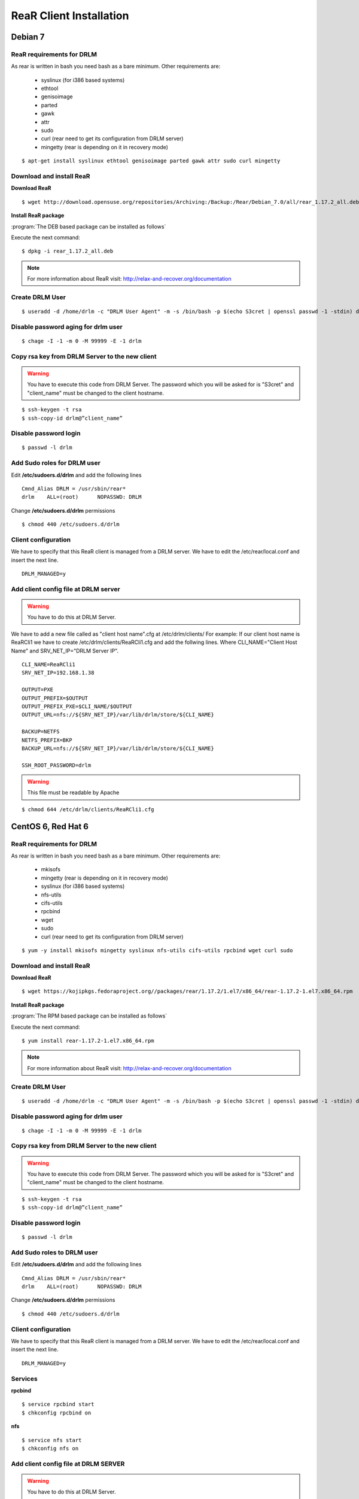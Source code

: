 ReaR Client Installation 
========================

Debian 7
--------

ReaR requirements for DRLM
~~~~~~~~~~~~~~~~~~~~~~~~~~

As rear is written in bash you need bash as a bare minimum. Other requirements are: 
 
	* syslinux (for i386 based systems) 
	* ethtool
	* genisoimage
	* parted
	* gawk
	* attr
	* sudo 
	* curl (rear need to get its configuration from DRLM server) 
	* mingetty (rear is depending on it in recovery mode)

::

	$ apt-get install syslinux ethtool genisoimage parted gawk attr sudo curl mingetty

Download and install ReaR 
~~~~~~~~~~~~~~~~~~~~~~~~~
	
**Download ReaR**

::

    $ wget http://download.opensuse.org/repositories/Archiving:/Backup:/Rear/Debian_7.0/all/rear_1.17.2_all.deb

**Install ReaR package**

:program:`The DEB based package can be installed as follows`

Execute the next command:
::

    $ dpkg -i rear_1.17.2_all.deb

.. note::

	For more information about ReaR visit:
	http://relax-and-recover.org/documentation

Create DRLM User
~~~~~~~~~~~~~~~~

::

   $ useradd -d /home/drlm -c "DRLM User Agent" -m -s /bin/bash -p $(echo S3cret | openssl passwd -1 -stdin) drlm

Disable password aging for drlm user
~~~~~~~~~~~~~~~~~~~~~~~~~~~~~~~~~~~~

::

   $ chage -I -1 -m 0 -M 99999 -E -1 drlm


Copy rsa key from DRLM Server to the new client
~~~~~~~~~~~~~~~~~~~~~~~~~~~~~~~~~~~~~~~~~~~~~~~

.. warning:: You have to execute this code from DRLM Server. The password which you will be asked for is "S3cret" and "client_name" must be changed to the client hostname.

::

   $ ssh-keygen -t rsa
   $ ssh-copy-id drlm@”client_name”

Disable password login
~~~~~~~~~~~~~~~~~~~~~~

::

   $ passwd -l drlm

Add Sudo roles for DRLM user
~~~~~~~~~~~~~~~~~~~~~~~~~~~

Edit **/etc/sudoers.d/drlm** and add the following lines

::

   Cmnd_Alias DRLM = /usr/sbin/rear* 
   drlm    ALL=(root)      NOPASSWD: DRLM
   
Change **/etc/sudoers.d/drlm** permissions

::

   $ chmod 440 /etc/sudoers.d/drlm

Client configuration
~~~~~~~~~~~~~~~~~~~~

We have to specify that this ReaR client is managed from a DRLM server. We have to edit the /etc/rear/local.conf and insert the next line.
 
::
 
   DRLM_MANAGED=y
   
Add client config file at DRLM server
~~~~~~~~~~~~~~~~~~~~~~~~~~~~~~~~~~~~~

.. warning:: You have to do this at DRLM Server.

We have to add a new file called as "client host name".cfg at /etc/drlm/clients/
For example: If our client host name is ReaRCli1 we have to create /etc/drlm/clients/ReaRCli1.cfg and add the follwing lines.
Where CLI_NAME="Client Host Name" and SRV_NET_IP="DRLM Server IP".

::

	CLI_NAME=ReaRCli1
	SRV_NET_IP=192.168.1.38

	OUTPUT=PXE
	OUTPUT_PREFIX=$OUTPUT
	OUTPUT_PREFIX_PXE=$CLI_NAME/$OUTPUT
	OUTPUT_URL=nfs://${SRV_NET_IP}/var/lib/drlm/store/${CLI_NAME}

	BACKUP=NETFS
	NETFS_PREFIX=BKP
	BACKUP_URL=nfs://${SRV_NET_IP}/var/lib/drlm/store/${CLI_NAME}

	SSH_ROOT_PASSWORD=drlm

.. warning:: This file must be readable by Apache

::
  
        $ chmod 644 /etc/drlm/clients/ReaRCli1.cfg

CentOS 6, Red Hat 6
-------------------

ReaR requirements for DRLM
~~~~~~~~~~~~~~~~~~~~~~~~~~

As rear is written in bash you need bash as a bare minimum. Other requirements are: 
 
	* mkisofs
	* mingetty (rear is depending on it in recovery mode)	
	* syslinux (for i386 based systems) 
	* nfs-utils
	* cifs-utils
	* rpcbind
	* wget
	* sudo 
	* curl (rear need to get its configuration from DRLM server) 
	
::

	$ yum -y install mkisofs mingetty syslinux nfs-utils cifs-utils rpcbind wget curl sudo

Download and install ReaR 
~~~~~~~~~~~~~~~~~~~~~~~~~
	
**Download ReaR**

::

    $ wget https://kojipkgs.fedoraproject.org//packages/rear/1.17.2/1.el7/x86_64/rear-1.17.2-1.el7.x86_64.rpm

**Install ReaR package**

:program:`The RPM based package can be installed as follows`

Execute the next command:
::

    $ yum install rear-1.17.2-1.el7.x86_64.rpm

.. note::

	For more information about ReaR visit:
	http://relax-and-recover.org/documentation

Create DRLM User
~~~~~~~~~~~~~~~~

::

   $ useradd -d /home/drlm -c "DRLM User Agent" -m -s /bin/bash -p $(echo S3cret | openssl passwd -1 -stdin) drlm

Disable password aging for drlm user
~~~~~~~~~~~~~~~~~~~~~~~~~~~~~~~~~~~~

::

   $ chage -I -1 -m 0 -M 99999 -E -1 drlm

Copy rsa key from DRLM Server to the new client
~~~~~~~~~~~~~~~~~~~~~~~~~~~~~~~~~~~~~~~~~~~~~~~

.. warning:: You have to execute this code from DRLM Server. The password which you will be asked for is "S3cret" and "client_name" must be changed to the client hostname.

::

   $ ssh-keygen -t rsa
   $ ssh-copy-id drlm@”client_name”

Disable password login
~~~~~~~~~~~~~~~~~~~~~~

::

   $ passwd -l drlm

Add Sudo roles to DRLM user
~~~~~~~~~~~~~~~~~~~~~~~~~~~

Edit **/etc/sudoers.d/drlm** and add the following lines

::

   Cmnd_Alias DRLM = /usr/sbin/rear* 
   drlm    ALL=(root)      NOPASSWD: DRLM
   
Change **/etc/sudoers.d/drlm** permissions

::

   $ chmod 440 /etc/sudoers.d/drlm

Client configuration
~~~~~~~~~~~~~~~~~~~~

We have to specify that this ReaR client is managed from a DRLM server. We have to edit the /etc/rear/local.conf and insert the next line.
 
::
 
   DRLM_MANAGED=y

Services
~~~~~~~~

**rpcbind**

::

        $ service rpcbind start
        $ chkconfig rpcbind on

**nfs**

::

        $ service nfs start
        $ chkconfig nfs on

Add client config file at DRLM SERVER
~~~~~~~~~~~~~~~~~~~~~~~~~~~~~~~~~~~~~

.. warning:: You have to do this at DRLM Server.

We have to add a new file called as "client host name".cfg at /etc/drlm/clients/
For example: If our client host name is ReaRCli1 we have to create /etc/drlm/clients/ReaRCli1.cfg and add the follwing lines.
Where CLI_NAME="Client Host Name" and SRV_NET_IP="DRLM Server IP".

::

	CLI_NAME=ReaRCli1
	SRV_NET_IP=192.168.1.38

	OUTPUT=PXE
	OUTPUT_PREFIX=$OUTPUT
	OUTPUT_PREFIX_PXE=$CLI_NAME/$OUTPUT
	OUTPUT_URL=nfs://${SRV_NET_IP}/var/lib/drlm/store/${CLI_NAME}

	BACKUP=NETFS
	NETFS_PREFIX=BKP
	BACKUP_URL=nfs://${SRV_NET_IP}/var/lib/drlm/store/${CLI_NAME}

	SSH_ROOT_PASSWORD=drlm

.. warning:: This file must be readable by Apache

::
  
        $ chmod 644 /etc/drlm/clients/ReaRCli1.cfg

